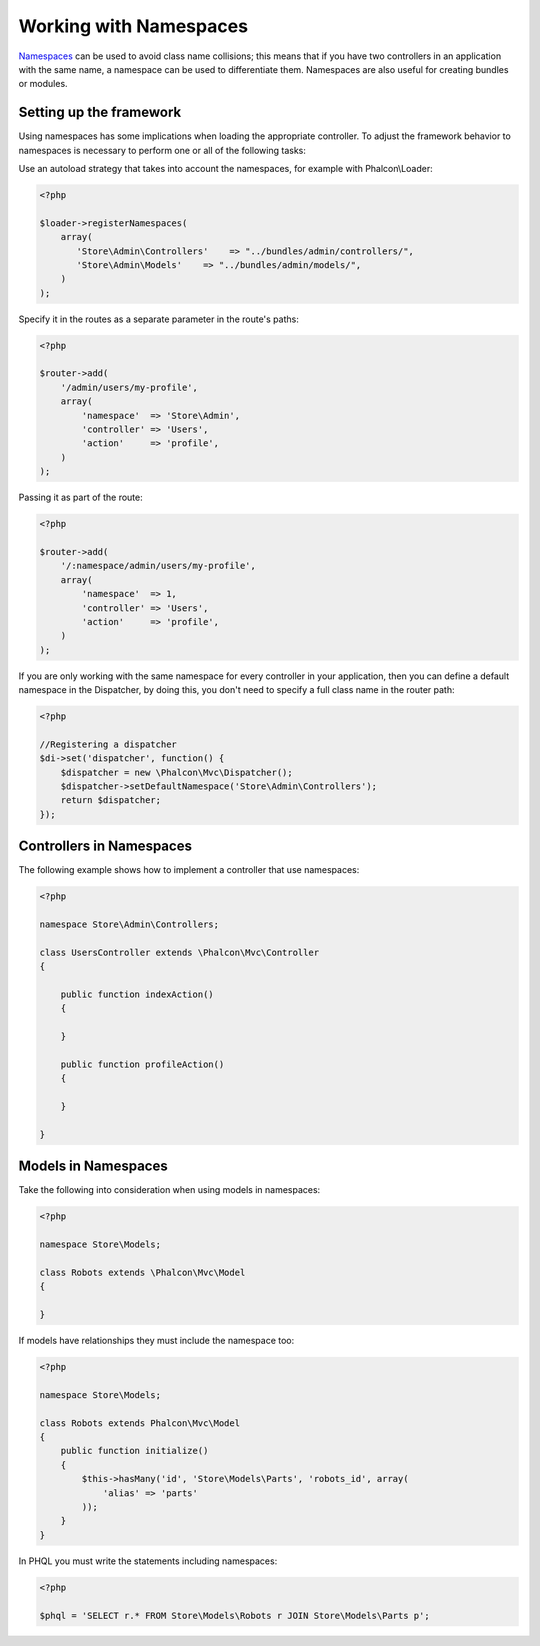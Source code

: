 Working with Namespaces
=======================
Namespaces_ can be used to avoid class name collisions; this means that if you have two controllers in an application with the same name,
a namespace can be used to differentiate them. Namespaces are also useful for creating bundles or modules.

Setting up the framework
------------------------
Using namespaces has some implications when loading the appropriate controller. To adjust the framework behavior to namespaces is necessary
to perform one or all of the following tasks:

Use an autoload strategy that takes into account the namespaces, for example with Phalcon\\Loader:

.. code-block:: php

    <?php

    $loader->registerNamespaces(
        array(
           'Store\Admin\Controllers'    => "../bundles/admin/controllers/",
           'Store\Admin\Models'    => "../bundles/admin/models/",
        )
    );

Specify it in the routes as a separate parameter in the route's paths:

.. code-block:: php

    <?php

    $router->add(
        '/admin/users/my-profile',
        array(
            'namespace'  => 'Store\Admin',
            'controller' => 'Users',
            'action'     => 'profile',
        )
    );

Passing it as part of the route:

.. code-block:: php

    <?php

    $router->add(
        '/:namespace/admin/users/my-profile',
        array(
            'namespace'  => 1,
            'controller' => 'Users',
            'action'     => 'profile',
        )
    );

If you are only working with the same namespace for every controller in your application, then you can define a default namespace
in the Dispatcher, by doing this, you don't need to specify a full class name in the router path:

.. code-block:: php

    <?php

    //Registering a dispatcher
    $di->set('dispatcher', function() {
        $dispatcher = new \Phalcon\Mvc\Dispatcher();
        $dispatcher->setDefaultNamespace('Store\Admin\Controllers');
        return $dispatcher;
    });

Controllers in Namespaces
-------------------------
The following example shows how to implement a controller that use namespaces:

.. code-block:: php

    <?php

    namespace Store\Admin\Controllers;

    class UsersController extends \Phalcon\Mvc\Controller
    {

        public function indexAction()
        {

        }

        public function profileAction()
        {

        }

    }

Models in Namespaces
--------------------
Take the following into consideration when using models in namespaces:

.. code-block:: php

    <?php

    namespace Store\Models;

    class Robots extends \Phalcon\Mvc\Model
    {

    }

If models have relationships they must include the namespace too:

.. code-block:: php

    <?php

    namespace Store\Models;

    class Robots extends Phalcon\Mvc\Model
    {
        public function initialize()
        {
            $this->hasMany('id', 'Store\Models\Parts', 'robots_id', array(
                'alias' => 'parts'
            ));
        }
    }

In PHQL you must write the statements including namespaces:

.. code-block:: php

    <?php

    $phql = 'SELECT r.* FROM Store\Models\Robots r JOIN Store\Models\Parts p';

.. _Namespaces: http://php.net/manual/en/language.namespaces.php
